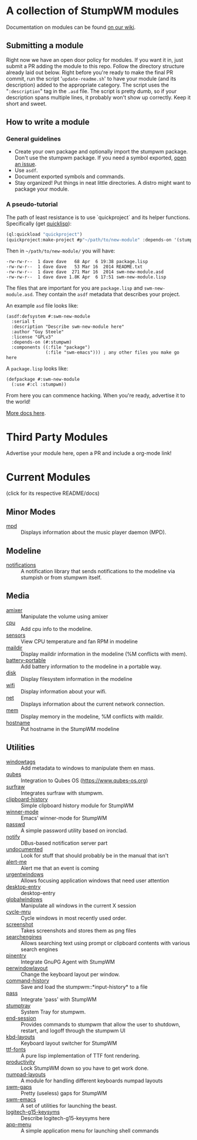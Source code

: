 * A collection of StumpWM modules
Documentation on modules can be found [[https://github.com/stumpwm/stumpwm/wiki/Modules][on our wiki]].  
** Submitting a module
Right now we have an open door policy for modules.  If you want it in,
just submit a PR adding the module to this repo.  Follow the directory
structure already laid out below.  Right before you're ready to make
the final PR commit, run the script '=update-readme.sh=' to have your
module (and its description) added to the appropriate category.  The
script uses the "=:description=" tag in the =.asd= file.  The script
is pretty dumb, so if your description spans multiple lines, it
probably won't show up correctly.  Keep it short and sweet. 
** How to write a module
*** General guidelines
- Create your own package and optionally import the stumpwm
  package. Don't use the stumpwm package. If you need a symbol
  exported, [[https://github.com/stumpwm/stumpwm/issues][open an issue]].
- Use =asdf=.
- Document exported symbols and commands.
- Stay organized!  Put things in neat little directories.  A distro
  might want to package your module.

*** A pseudo-tutorial
The path of least resistance is to use `quickproject` and its helper
functions.  Specifically (get [[http://www.quicklisp.org/beta/][quicklisp]]):
#+BEGIN_SRC lisp
  (ql:quickload "quickproject")
  (quickproject:make-project #p"~/path/to/new-module" :depends-on '(stumpwm) :name "swm-new-module")
#+END_SRC
Then in =~/path/to/new-module/= you will have:
#+BEGIN_EXAMPLE
  -rw-rw-r--  1 dave dave   68 Apr  6 19:38 package.lisp
  -rw-rw-r--  1 dave dave   53 Mar 16  2014 README.txt
  -rw-rw-r--  1 dave dave  271 Mar 16  2014 swm-new-module.asd
  -rw-rw-r--  1 dave dave 1.8K Apr  6 17:51 swm-new-module.lisp
#+END_EXAMPLE
The files that are important for you are =package.lisp= and
=swm-new-module.asd=.  They contain the =asdf= metadata that describes
your project.

An example =asd= file looks like:
#+BEGIN_EXAMPLE
(asdf:defsystem #:swm-new-module
  :serial t
  :description "Describe swm-new-module here"
  :author "Guy Steele"
  :license "GPLv3"
  :depends-on (#:stumpwm)
  :components ((:file "package")
               (:file "swm-emacs"))) ; any other files you make go here
#+END_EXAMPLE
A =package.lisp= looks like:
#+BEGIN_EXAMPLE
(defpackage #:swm-new-module
  (:use #:cl :stumpwm))
#+END_EXAMPLE

From here you can commence hacking.  When you're ready, advertise it
to the world!

[[http://www.xach.com/lisp/quickproject/][More docs here]].
* Third Party Modules
Advertise your module here, open a PR and include a org-mode link!
* Current Modules 
(click for its respective README/docs)
# Don't edit anything below this line, the script will blow it away
# --
** Minor Modes
- [[./minor-mode/mpd/README.org][mpd]] :: Displays information about the music player daemon (MPD).
** Modeline
- [[./minor-mode/notifications/README.org][notifications]] :: A notification library that sends notifications to the modeline via stumpish or from stumpwm itself.
** Media
- [[./media/amixer/README.org][amixer]] :: Manipulate the volume using amixer
- [[./modeline/cpu/README.org][cpu]] :: Add cpu info to the modeline.
- [[./modeline/sensors/README.org][sensors]] :: View CPU temperature and fan RPM in modeline
- [[./modeline/maildir/README.org][maildir]] :: Display maildir information in the modeline (%M conflicts with mem).
- [[./modeline/battery-portable/README.org][battery-portable]] :: Add battery information to the modeline in a portable way.
- [[./modeline/disk/README.org][disk]] :: Display filesystem information in the modeline
- [[./modeline/wifi/README.org][wifi]] :: Display information about your wifi.
- [[./modeline/net/README.org][net]] :: Displays information about the current network connection.
- [[./modeline/mem/README.org][mem]] :: Display memory in the modeline, %M conflicts with maildir.
- [[./modeline/hostname/README.org][hostname]] :: Put hostname in the StumpWM modeline
** Utilities
- [[./util/windowtags/README.org][windowtags]] :: Add metadata to windows to manipulate them en mass.
- [[./util/qubes/README.org][qubes]] :: Integration to Qubes OS (https://www.qubes-os.org)
- [[./util/surfraw/README.org][surfraw]] :: Integrates surfraw with stumpwm.
- [[./util/clipboard-history/README.org][clipboard-history]] :: Simple clipboard history module for StumpWM
- [[./util/winner-mode/README.org][winner-mode]] :: Emacs' winner-mode for StumpWM
- [[./util/passwd/README.org][passwd]] :: A simple password utility based on ironclad.
- [[./util/notify/README.org][notify]] :: DBus-based notification server part
- [[./util/undocumented/README.org][undocumented]] :: Look for stuff that should probably be in the manual that isn't
- [[./util/alert-me/README.org][alert-me]] :: Alert me that an event is coming
- [[./util/urgentwindows/README.org][urgentwindows]] :: Allows focusing application windows that need user attention
- [[./util/desktop-entry/README.org][desktop-entry]] :: desktop-entry
- [[./util/globalwindows/README.org][globalwindows]] :: Manipulate all windows in the current X session
- [[./util/cycle-mru/README.org][cycle-mru]] :: Cycle windows in most recently used order.
- [[./util/screenshot/README.org][screenshot]] :: Takes screenshots and stores them as png files
- [[./util/searchengines/README.org][searchengines]] :: Allows searching text using prompt or clipboard contents with various search engines
- [[./util/pinentry/README.org][pinentry]] :: Integrate GnuPG Agent with StumpWM
- [[./util/perwindowlayout/README.org][perwindowlayout]] :: Change the keyboard layout per window.
- [[./util/command-history/README.org][command-history]] :: Save and load the stumpwm::*input-history* to a file
- [[./util/pass/README.org][pass]] :: Integrate 'pass' with StumpWM
- [[./util/stumptray/README.org][stumptray]] :: System Tray for stumpwm.
- [[./util/end-session/README.org][end-session]] :: Provides commands to stumpwm that allow the user to shutdown, restart, and logoff through the stumpwm UI
- [[./util/kbd-layouts/README.org][kbd-layouts]] :: Keyboard layout switcher for StumpWM
- [[./util/ttf-fonts/README.org][ttf-fonts]] :: A pure lisp implementation of TTF font rendering.
- [[./util/productivity/README.org][productivity]] :: Lock StumpWM down so you have to get work done.
- [[./util/numpad-layouts/README.org][numpad-layouts]] :: A module for handling different keyboards numpad layouts
- [[./util/swm-gaps/README.org][swm-gaps]] :: Pretty (useless) gaps for StumpWM
- [[./util/swm-emacs/README.org][swm-emacs]] :: A set of utilities for launching the beast.
- [[./util/logitech-g15-keysyms/README.org][logitech-g15-keysyms]] :: Describe logitech-g15-keysyms here
- [[./util/app-menu/README.org][app-menu]] :: A simple application menu for launching shell commands

